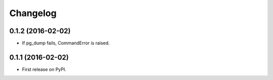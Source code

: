 
Changelog
=========

0.1.2 (2016-02-02)
-----------------------------------------

* If pg_dump fails, CommandError is raised.


0.1.1 (2016-02-02)
-----------------------------------------

* First release on PyPI.

